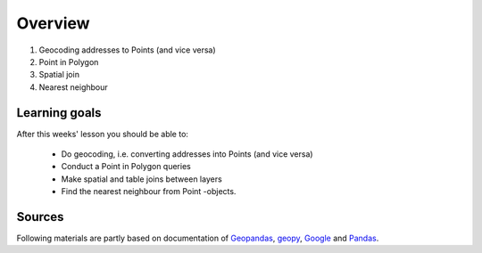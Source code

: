 Overview
========

1. Geocoding addresses to Points (and vice versa)
2. Point in Polygon
3. Spatial join
4. Nearest neighbour

Learning goals
--------------

After this weeks' lesson you should be able to:

 - Do geocoding, i.e. converting addresses into Points (and vice versa)
 - Conduct a Point in Polygon queries
 - Make spatial and table joins between layers
 - Find the nearest neighbour from Point -objects.

Sources
-------

Following materials are partly based on documentation of `Geopandas <http://geopandas.org/geocoding.html>`__, `geopy <http://geopy.readthedocs.io/en/1.11.0/#>`__, `Google <https://developers.google.com/>`_ and `Pandas <http://pandas.pydata.org/>`__.